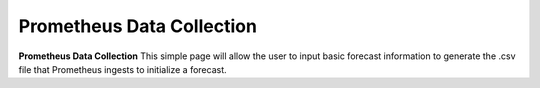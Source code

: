 Prometheus Data Collection
=======

**Prometheus Data Collection** This simple page will allow the user to input basic forecast information to generate the .csv file that Prometheus ingests to initialize a forecast.